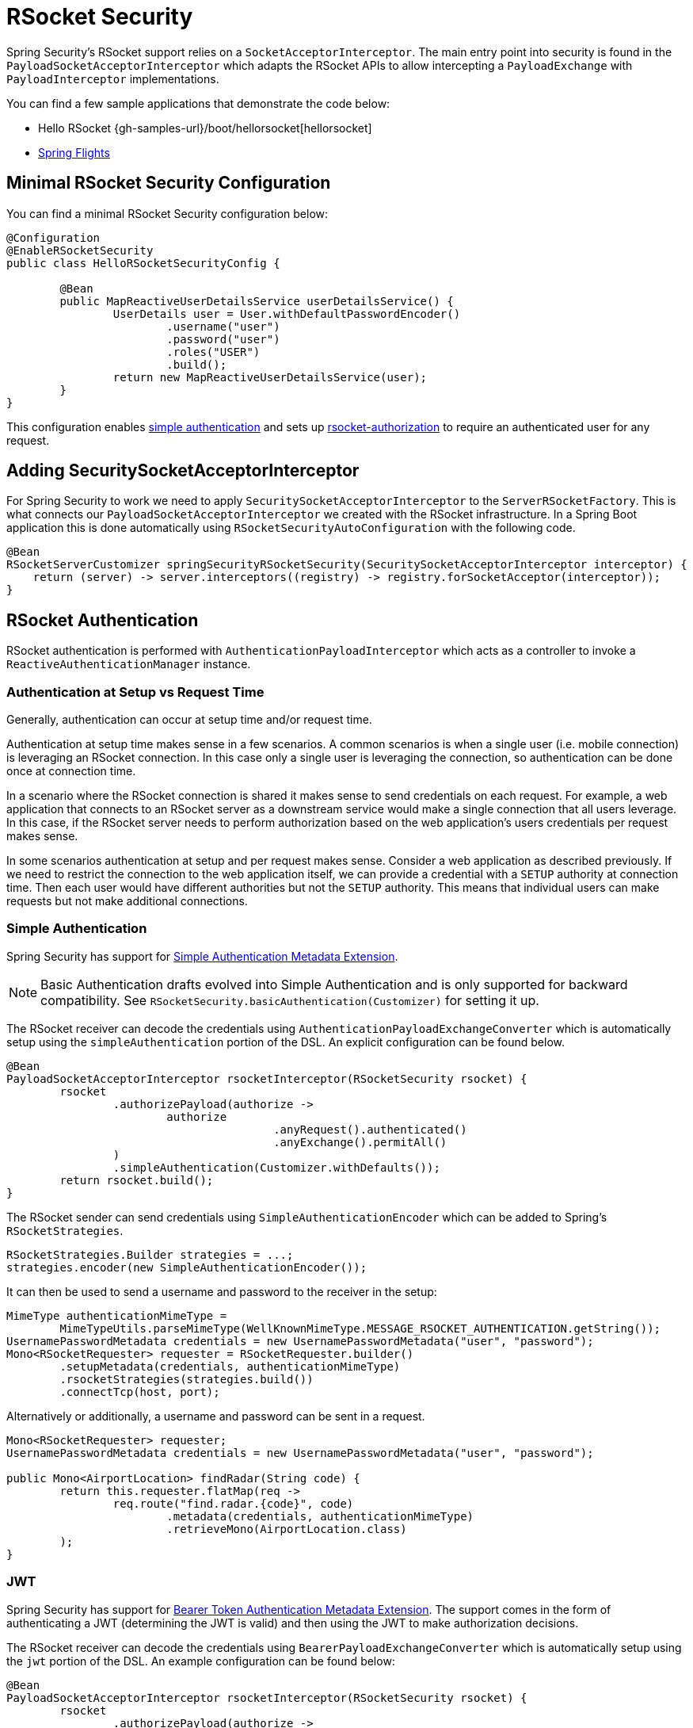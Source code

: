 [[rsocket]]
= RSocket Security

Spring Security's RSocket support relies on a `SocketAcceptorInterceptor`.
The main entry point into security is found in the `PayloadSocketAcceptorInterceptor` which adapts the RSocket APIs to allow intercepting a `PayloadExchange` with `PayloadInterceptor` implementations.

You can find a few sample applications that demonstrate the code below:

* Hello RSocket {gh-samples-url}/boot/hellorsocket[hellorsocket]
* https://github.com/rwinch/spring-flights/tree/security[Spring Flights]


== Minimal RSocket Security Configuration

You can find a minimal RSocket Security configuration below:

[source,java]
-----
@Configuration
@EnableRSocketSecurity
public class HelloRSocketSecurityConfig {

	@Bean
	public MapReactiveUserDetailsService userDetailsService() {
		UserDetails user = User.withDefaultPasswordEncoder()
			.username("user")
			.password("user")
			.roles("USER")
			.build();
		return new MapReactiveUserDetailsService(user);
	}
}
-----

This configuration enables <<rsocket-authentication-simple,simple authentication>> and sets up <<rsocket-authorization,rsocket-authorization>> to require an authenticated user for any request.

== Adding SecuritySocketAcceptorInterceptor

For Spring Security to work we need to apply `SecuritySocketAcceptorInterceptor` to the `ServerRSocketFactory`.
This is what connects our `PayloadSocketAcceptorInterceptor` we created with the RSocket infrastructure.
In a Spring Boot application this is done automatically using `RSocketSecurityAutoConfiguration` with the following code.

[source,java]
----
@Bean
RSocketServerCustomizer springSecurityRSocketSecurity(SecuritySocketAcceptorInterceptor interceptor) {
    return (server) -> server.interceptors((registry) -> registry.forSocketAcceptor(interceptor));
}
----

[[rsocket-authentication]]
== RSocket Authentication

RSocket authentication is performed with `AuthenticationPayloadInterceptor` which acts as a controller to invoke a `ReactiveAuthenticationManager` instance.

[[rsocket-authentication-setup-vs-request]]
=== Authentication at Setup vs Request Time

Generally, authentication can occur at setup time and/or request time.

Authentication at setup time makes sense in a few scenarios.
A common scenarios is when a single user (i.e. mobile connection) is leveraging an RSocket connection.
In this case only a single user is leveraging the connection, so authentication can be done once at connection time.

In a scenario where the RSocket connection is shared it makes sense to send credentials on each request.
For example, a web application that connects to an RSocket server as a downstream service would make a single connection that all users leverage.
In this case, if the RSocket server needs to perform authorization based on the web application's users credentials per request makes sense.

In some scenarios authentication at setup and per request makes sense.
Consider a web application as described previously.
If we need to restrict the connection to the web application itself, we can provide a credential with a `SETUP` authority at connection time.
Then each user would have different authorities but not the `SETUP` authority.
This means that individual users can make requests but not make additional connections.

[[rsocket-authentication-simple]]
=== Simple Authentication

Spring Security has support for https://github.com/rsocket/rsocket/blob/5920ed374d008abb712cb1fd7c9d91778b2f4a68/Extensions/Security/Simple.md[Simple Authentication Metadata Extension].

[NOTE]
====
Basic Authentication drafts evolved into Simple Authentication and is only supported for backward compatibility.
See `RSocketSecurity.basicAuthentication(Customizer)` for setting it up.
====

The RSocket receiver can decode the credentials using `AuthenticationPayloadExchangeConverter` which is automatically setup using the `simpleAuthentication` portion of the DSL.
An explicit configuration can be found below.

[source,java]
----
@Bean
PayloadSocketAcceptorInterceptor rsocketInterceptor(RSocketSecurity rsocket) {
	rsocket
		.authorizePayload(authorize ->
			authorize
					.anyRequest().authenticated()
					.anyExchange().permitAll()
		)
		.simpleAuthentication(Customizer.withDefaults());
	return rsocket.build();
}
----

The RSocket sender can send credentials using `SimpleAuthenticationEncoder` which can be added to Spring's `RSocketStrategies`.

[source,java]
----
RSocketStrategies.Builder strategies = ...;
strategies.encoder(new SimpleAuthenticationEncoder());
----

It can then be used to send a username and password to the receiver in the setup:

[source,java]
----
MimeType authenticationMimeType =
	MimeTypeUtils.parseMimeType(WellKnownMimeType.MESSAGE_RSOCKET_AUTHENTICATION.getString());
UsernamePasswordMetadata credentials = new UsernamePasswordMetadata("user", "password");
Mono<RSocketRequester> requester = RSocketRequester.builder()
	.setupMetadata(credentials, authenticationMimeType)
	.rsocketStrategies(strategies.build())
	.connectTcp(host, port);
----

Alternatively or additionally, a username and password can be sent in a request.

[source,java]
----
Mono<RSocketRequester> requester;
UsernamePasswordMetadata credentials = new UsernamePasswordMetadata("user", "password");

public Mono<AirportLocation> findRadar(String code) {
	return this.requester.flatMap(req ->
		req.route("find.radar.{code}", code)
			.metadata(credentials, authenticationMimeType)
			.retrieveMono(AirportLocation.class)
	);
}
----

[[rsocket-authentication-jwt]]
=== JWT

Spring Security has support for https://github.com/rsocket/rsocket/blob/5920ed374d008abb712cb1fd7c9d91778b2f4a68/Extensions/Security/Bearer.md[Bearer Token Authentication Metadata Extension].
The support comes in the form of authenticating a JWT (determining the JWT is valid) and then using the JWT to make authorization decisions.

The RSocket receiver can decode the credentials using `BearerPayloadExchangeConverter` which is automatically setup using the `jwt` portion of the DSL.
An example configuration can be found below:

[source,java]
----
@Bean
PayloadSocketAcceptorInterceptor rsocketInterceptor(RSocketSecurity rsocket) {
	rsocket
		.authorizePayload(authorize ->
			authorize
				.anyRequest().authenticated()
				.anyExchange().permitAll()
		)
		.jwt(Customizer.withDefaults());
	return rsocket.build();
}
----

The configuration above relies on the existence of a `ReactiveJwtDecoder` `@Bean` being present.
An example of creating one from the issuer can be found below:

[source,java]
----
@Bean
ReactiveJwtDecoder jwtDecoder() {
	return ReactiveJwtDecoders
		.fromIssuerLocation("https://example.com/auth/realms/demo");
}
----

The RSocket sender does not need to do anything special to send the token because the value is just a simple String.
For example, the token can be sent at setup time:

[source,java]
----
MimeType authenticationMimeType =
	MimeTypeUtils.parseMimeType(WellKnownMimeType.MESSAGE_RSOCKET_AUTHENTICATION.getString());
BearerTokenMetadata token = ...;
Mono<RSocketRequester> requester = RSocketRequester.builder()
	.setupMetadata(token, authenticationMimeType)
	.connectTcp(host, port);
----

Alternatively or additionally, the token can be sent in a request.

[source,java]
----
MimeType authenticationMimeType =
	MimeTypeUtils.parseMimeType(WellKnownMimeType.MESSAGE_RSOCKET_AUTHENTICATION.getString());
Mono<RSocketRequester> requester;
BearerTokenMetadata token = ...;

public Mono<AirportLocation> findRadar(String code) {
	return this.requester.flatMap(req ->
		req.route("find.radar.{code}", code)
	        .metadata(token, authenticationMimeType)
			.retrieveMono(AirportLocation.class)
	);
}
----

[[rsocket-authorization]]
== RSocket Authorization

RSocket authorization is performed with `AuthorizationPayloadInterceptor` which acts as a controller to invoke a `ReactiveAuthorizationManager` instance.
The DSL can be used to setup authorization rules based upon the `PayloadExchange`.
An example configuration can be found below:

[[source,java]]
----
rsocket
	.authorizePayload(authz ->
		authz
			.setup().hasRole("SETUP") // <1>
			.route("fetch.profile.me").authenticated() // <2>
			.matcher(payloadExchange -> isMatch(payloadExchange)) // <3>
				.hasRole("CUSTOM")
			.route("fetch.profile.{username}") // <4>
				.access((authentication, context) -> checkFriends(authentication, context))
			.anyRequest().authenticated() // <5>
			.anyExchange().permitAll() // <6>
	);
----
<1> Setting up a connection requires the authority `ROLE_SETUP`
<2> If the route is `fetch.profile.me` authorization only requires the user be authenticated
<3> In this rule we setup a custom matcher where authorization requires the user to have the authority `ROLE_CUSTOM`
<4> This rule leverages custom authorization.
The matcher expresses a variable with the name `username` that is made available in the `context`.
A custom authorization rule is exposed in the `checkFriends` method.
<5> This rule ensures that request that does not already have a rule will require the user to be authenticated.
A request is where the metadata is included.
It would not include additional payloads.
<6> This rule ensures that any exchange that does not already have a rule is allowed for anyone.
In this example, it means that payloads that have no metadata have no authorization rules.

It is important to understand that authorization rules are performed in order.
Only the first authorization rule that matches will be invoked.

